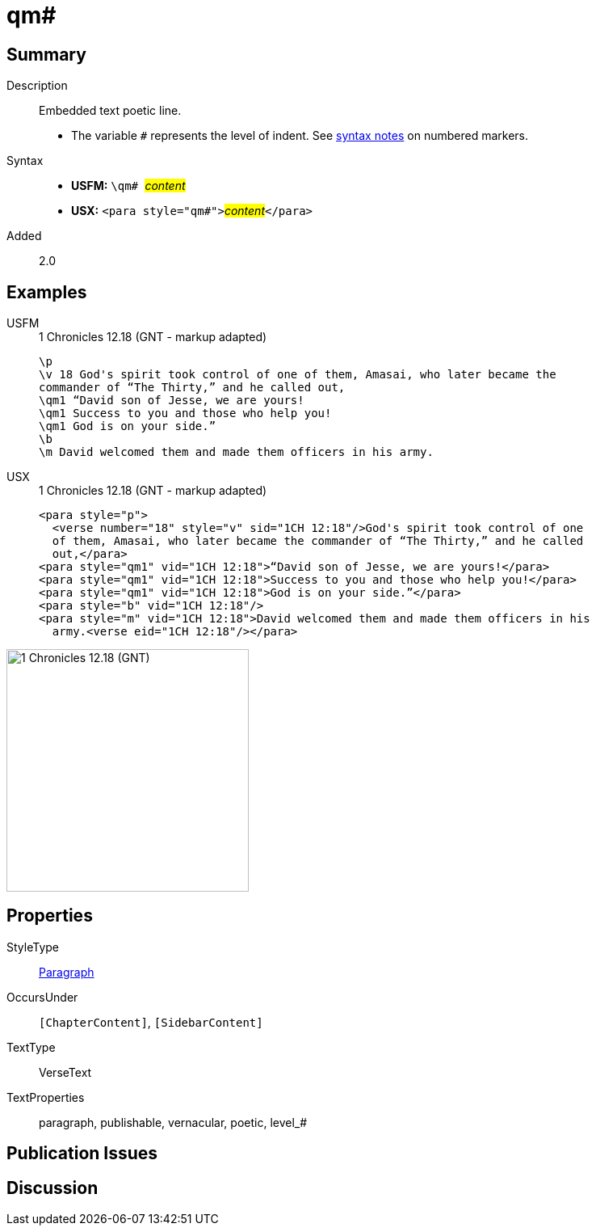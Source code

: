 = qm#
:description: Embedded text poetic line
:url-repo: https://github.com/usfm-bible/tcdocs/blob/main/markers/para/qm.adoc
:noindex:
ifndef::localdir[]
:source-highlighter: rouge
:localdir: ../
endif::[]
:imagesdir: {localdir}/images

// tag::public[]

== Summary

Description:: Embedded text poetic line.
* The variable `#` represents the level of indent. See xref:ROOT:syntax.adoc[syntax notes] on numbered markers.
Syntax::
* *USFM:* ``++\qm# ++``#__content__#
* *USX:* ``++<para style="qm#">++``#__content__#``++</para>++``
// tag::spec[]
Added:: 2.0
// end::spec[]

== Examples

[tabs]
======
USFM::
+
.1 Chronicles 12.18 (GNT - markup adapted)
[source#src-usfm-para-qm_1,usfm,highlight=4..6]
----
\p
\v 18 God's spirit took control of one of them, Amasai, who later became the 
commander of “The Thirty,” and he called out,
\qm1 “David son of Jesse, we are yours!
\qm1 Success to you and those who help you!
\qm1 God is on your side.”
\b
\m David welcomed them and made them officers in his army.
----
USX::
+
.1 Chronicles 12.18 (GNT - markup adapted)
[source#src-usx-para-qm_1,xml,highlight=5..7]
----
<para style="p">
  <verse number="18" style="v" sid="1CH 12:18"/>God's spirit took control of one
  of them, Amasai, who later became the commander of “The Thirty,” and he called
  out,</para>
<para style="qm1" vid="1CH 12:18">“David son of Jesse, we are yours!</para>
<para style="qm1" vid="1CH 12:18">Success to you and those who help you!</para>
<para style="qm1" vid="1CH 12:18">God is on your side.”</para>
<para style="b" vid="1CH 12:18"/>
<para style="m" vid="1CH 12:18">David welcomed them and made them officers in his
  army.<verse eid="1CH 12:18"/></para>
----
======

image::para/qm_1.jpg[1 Chronicles 12.18 (GNT),300]

== Properties

StyleType:: xref:para:index.adoc[Paragraph]
OccursUnder:: `[ChapterContent]`, `[SidebarContent]`
TextType:: VerseText
TextProperties:: paragraph, publishable, vernacular, poetic, level_#

== Publication Issues

// end::public[]

== Discussion
